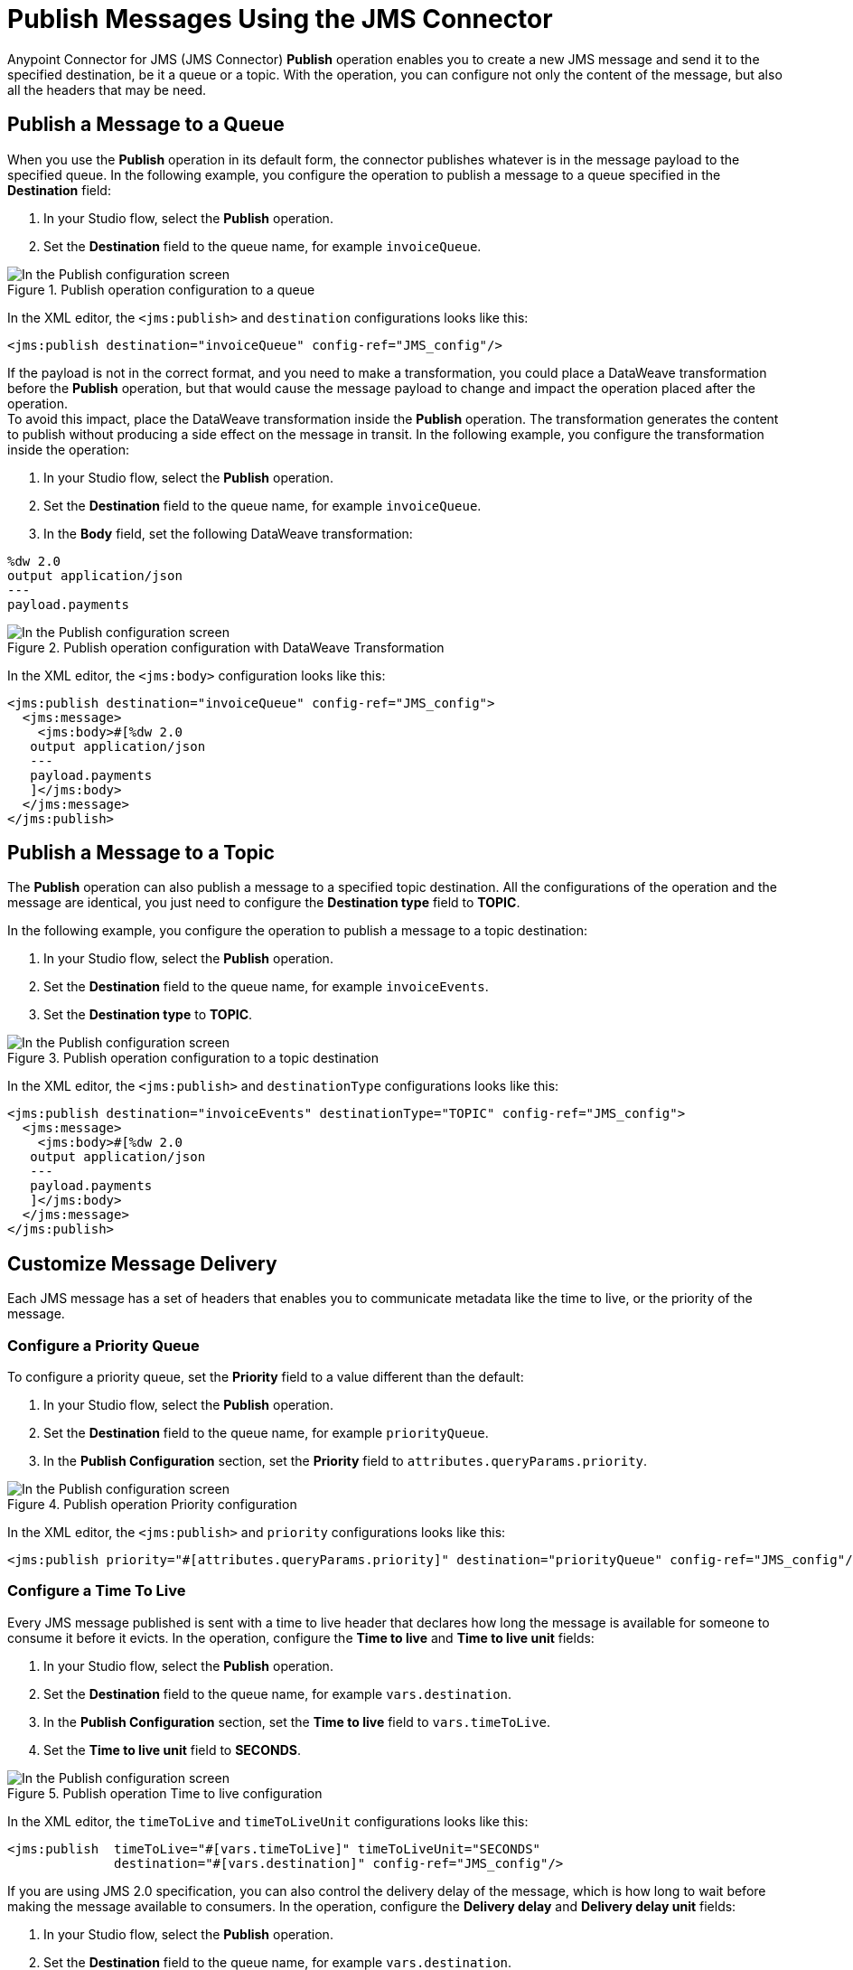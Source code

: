 = Publish Messages Using the JMS Connector
:keywords: jms, connector, publish
:page-aliases: connectors::jms/jms-publish.adoc

Anypoint Connector for JMS (JMS Connector) *Publish* operation enables you to create a new JMS message and send it to the specified destination, be it a queue or a topic. With the operation, you can configure not only the content of the message, but also all the headers that may be need.

== Publish a Message to a Queue

When you use the *Publish* operation in its default form, the connector publishes whatever is in the message payload to the specified queue. In the following example, you configure the operation to publish a message to a queue specified in the *Destination* field:

. In your Studio flow, select the *Publish* operation.
. Set the *Destination* field to the queue name, for example `invoiceQueue`.

.Publish operation configuration to a queue
image::jms-publish-config-1.png[In the Publish configuration screen, set the Destination field to the name of the Destination where the message is sent]

In the XML editor, the `<jms:publish>` and `destination` configurations looks like this:

[source,xml,linenums]
----
<jms:publish destination="invoiceQueue" config-ref="JMS_config"/>
----

If the payload is not in the correct format, and you need to make a transformation, you could place a DataWeave transformation before the *Publish* operation, but that would cause the message payload to change and impact the operation placed after the operation. +
To avoid this impact, place the DataWeave transformation inside the *Publish* operation. The transformation generates the content to publish without producing a side effect on the message in transit. In the following example, you configure the transformation inside the operation:

. In your Studio flow, select the *Publish* operation.
. Set the *Destination* field to the queue name, for example `invoiceQueue`.
. In the *Body* field, set the following DataWeave transformation:

[source,DataWeave,linenums]
----
%dw 2.0
output application/json
---
payload.payments
----

.Publish operation configuration with DataWeave Transformation
image::jms-publish-config-2.png[In the Publish configuration screen, place the DataWeave transformation inside the Body field]

In the XML editor, the `<jms:body>` configuration looks like this:

[source,xml,linenums]
----
<jms:publish destination="invoiceQueue" config-ref="JMS_config">
  <jms:message>
    <jms:body>#[%dw 2.0
   output application/json
   ---
   payload.payments
   ]</jms:body>
  </jms:message>
</jms:publish>
----

== Publish a Message to a Topic

The *Publish* operation can also publish a message to a specified topic destination. All the configurations of the operation and the message are identical, you just need to configure the *Destination type* field to *TOPIC*.

In the following example, you configure the operation to publish a message to a topic destination:

. In your Studio flow, select the *Publish* operation.
. Set the *Destination* field to the queue name, for example `invoiceEvents`.
. Set the *Destination type* to *TOPIC*.

.Publish operation configuration to a topic destination
image::jms-publish-config-3.png[In the Publish configuration screen, set the Destination type field to TOPIC]

In the XML editor, the `<jms:publish>` and `destinationType` configurations looks like this:

[source,xml,linenums]
----
<jms:publish destination="invoiceEvents" destinationType="TOPIC" config-ref="JMS_config">
  <jms:message>
    <jms:body>#[%dw 2.0
   output application/json
   ---
   payload.payments
   ]</jms:body>
  </jms:message>
</jms:publish>
----

== Customize Message Delivery

Each JMS message has a set of headers that enables you to communicate metadata like the time to live, or the priority of the message.

=== Configure a Priority Queue

To configure a priority queue, set the *Priority* field to a value different than the default:

. In your Studio flow, select the *Publish* operation.
. Set the *Destination* field to the queue name, for example `priorityQueue`.
. In the *Publish Configuration* section, set the *Priority* field to `attributes.queryParams.priority`.

.Publish operation Priority configuration
image::jms-publish-config-4.png[In the Publish configuration screen, set a value in the Priority field]

In the XML editor, the `<jms:publish>` and `priority` configurations looks like this:

[source,xml,linenums]
----
<jms:publish priority="#[attributes.queryParams.priority]" destination="priorityQueue" config-ref="JMS_config"/>
----

=== Configure a Time To Live

Every JMS message published is sent with a time to live header that declares how long the message is available for someone to consume it before it evicts. In the operation, configure the *Time to live* and *Time to live unit* fields:

. In your Studio flow, select the *Publish* operation.
. Set the *Destination* field to the queue name, for example `vars.destination`.
. In the *Publish Configuration* section, set the *Time to live* field to `vars.timeToLive`.
. Set the *Time to live unit* field to *SECONDS*.

.Publish operation Time to live configuration
image::jms-publish-config-5.png[In the Publish configuration screen, set a value for the Time to live field, and set the Time to live unit to SECONDS]

In the XML editor, the `timeToLive` and `timeToLiveUnit` configurations looks like this:


[source,xml,linenums]
----
<jms:publish  timeToLive="#[vars.timeToLive]" timeToLiveUnit="SECONDS"
              destination="#[vars.destination]" config-ref="JMS_config"/>
----

If you are using JMS 2.0 specification, you can also control the delivery delay of the message, which is how long to wait before making the message available to consumers. In the operation, configure the *Delivery delay* and *Delivery delay unit* fields:

. In your Studio flow, select the *Publish* operation.
. Set the *Destination* field to the queue name, for example `vars.destination`.
. Set the *Delivery delay* field to `${msgInitialDelay}`.
. Set the *Delivery delay unit* field to *MILLISECONDS*.

.Publish operation Delivery Delay configuration
image::jms-publish-config-6.png[In the Publish configuration screen, set a value for the Delivery Delay field, and set the Delivery Delay Unit field to MILLISECONDS]

In the XML editor, the `deliveryDelay` and `deliveryDelayUnit` configurations looks like this:

[source,xml,linenums]
----
<jms:publish  deliveryDelay="${msgInitialDelay}" deliveryDelayUnit="MILLISECONDS"
              destination="#[vars.destination]" config-ref="JMS_config"/>
----


== Configure a Reply Destination

For the cases where you need an asynchronous reply to the message being sent, the *Publish* operation enables you to declare any reply-to destination in the *Reply to* field. The destination is communicated as a JMS header to the consumer of the message, and is the destination where to send the reply.

In the following example, you configure the reply-to destination:

. In your Studio flow, select the *Publish* operation.
. Set the *Destination* field to the queue name, for example `vars.destination`.
. Set the *Reply to* field to *Edit inline*.
. Set the *Destination name* field to `${completionEventsDestination}`.
. Set the *Destination type* field to *TOPIC*.

.Publish operation Reply To configuration
image::jms-publish-config-7.png[In the Publish configuration screen, set the Reply To to Edit inline, set a name for the Destination name field, and set the Destination type field to TOPIC]

In the XML editor, the `<jms:reply-to>`, `destination` and `destinationType` configurations looks like this:

[source,xml,linenums]
----
<jms:publish config-ref="JMS_config" destination="#[vars.invoceProcessorDestination]">
    <jms:message>
        <jms:reply-to destination="${completionEventsDestination}" destinationType="TOPIC"/>
    </jms:message>
</jms:publish>
----

== Configure the Correlation ID

The *Publish* operation enables you to configure a correlation ID for the outgoing message in the *Correlation ID* field.

First you need to configure wether or not you want to send the correlation ID when publishing the message. To do this configure the *Send correlation id* field to any of the following options:

* *ALWAYS* +
Always sends the header
 * *NEVER* +
Never sends the header
 * *AUTO* +
The default value, uses the application configuration

Then, you can either use the correlation ID of the event that is sending the message, or you can configure your own custom correlation ID in the message builder:

. In your Studio flow, select the *Publish* operation.
. Set the *Destination* field to the queue name, for example `attributes.headers.replyTo.destination`.
. Set the *Send correlation id* field to *ALWAYS*.
. Set the *Correlation ID* field to `attributes.headers.correlationId`.

.Publish operation Correlation ID configuration
image::jms-publish-config-8.png[In the Publish configuration screen, set the Send correlation ID field to ALWAYS, and set the correlation ID field to your custom value]

In the XML editor, the `endCorrelationId` and `correlationId` configurations looks like this:

[source,xml,linenums]
----
<jms:publish config-ref="JMS_config" sendCorrelationId="ALWAYS" destination="#[attributes.headers.replyTo.destination]">
    <jms:message correlationId="#[attributes.headers.correlationId]"/>
</jms:publish>
----

== Configure Message Properties

Every JMS message can have a set of properties, which you can use in many different ways, like to provide compatibility with other messaging systems or create custom message selectors.
Some of these properties are well-known JMS standards, but others depend on the implementation or custom user configurations. The *Publish* operation enables you to configure all these properties directly in the message.

=== Configure User Properties

Whenever you need to set a property for an outgoing message, configure the *Properties* field in the message and do an inline declaration of a map using DataWeave:

. In your Studio flow, select the *Publish* operation.
. Set the *Destination* field to the queue name, for example `${bridgeDestination}`.
. Set the *Destination type* field to *TOPIC*.
. Set the *Body* field to `"bridged_" ++ payload`.
. Set the *Properties* field to the following DataWeave code:

[source,DataWeave,linenums]
----
{
    AUTH_TYPE: 'jwt',
    AUTH_TOKEN: attributes.queryParams.token
}
----

.Publish operation Properties configuration
image::jms-publish-config-9.png[In the Publish configuration screen, set the Body and Properties field]

In the XML editor, the `<jms:body>` and `<jms:properties>` configurations looks like this:

[source,xml,linenums]
----
<jms:publish config-ref="JMS_config" destination="${bridgeDestination}" destinationType="TOPIC">
    <jms:message>
        <jms:body>#["bridged_" ++ payload]</jms:body>
        <jms:properties>#[{
            AUTH_TYPE: 'jwt',
            AUTH_TOKEN: attributes.queryParams.token
        }]</jms:properties>
    </jms:message>
</jms:publish>
----

=== Configure JMSX Properties

The JMSX properties are a set of well-known properties defined in the JMS spec, containing metadata regarding the message. In the following example, you configure these properties in the *JMSX Properties* field of the message:

. In your Studio flow, select the *Publish* operation.
. Set the *Destination* field to the queue name, for example `${bridgeDestination}`.
. Set the *Destination type* field to *TOPIC*.
. Set the *Body* field to `"bridged_" ++ payload`.
. Set the *JMSX Properties* field to *Edit inline*.
. Set the *Jmsx group id* field to `vars.currentGroup`.
. Set the *Jmsx user id* field `${username}`.

.Publish operation JMSX Properties configuration
image::jms-publish-config-10.png[In the Publish configuration screen, set the JMSX Properties field to Edit Inline and set the Jmsx group id and Jmsx user id fields]

In the XML editor, the `<jms:jmsx-properties>`, `jmsxGroupID` amd `jmsxUserID` configurations looks like this:

[source,xml,linenums]
----
<jms:publish config-ref="JMS_config" destination="${bridgeDestination}" destinationType="TOPIC">
    <jms:message>
        <jms:body>#["bridged_" ++ payload]</jms:body>
        <jms:jmsx-properties jmsxGroupID="#[vars.currentGroup]" jmsxUserID="${username}"/>
    </jms:message>
</jms:publish>
----

== See Also

xref:jms-publish-consume.adoc[Publish Messages and Consume Replies]

